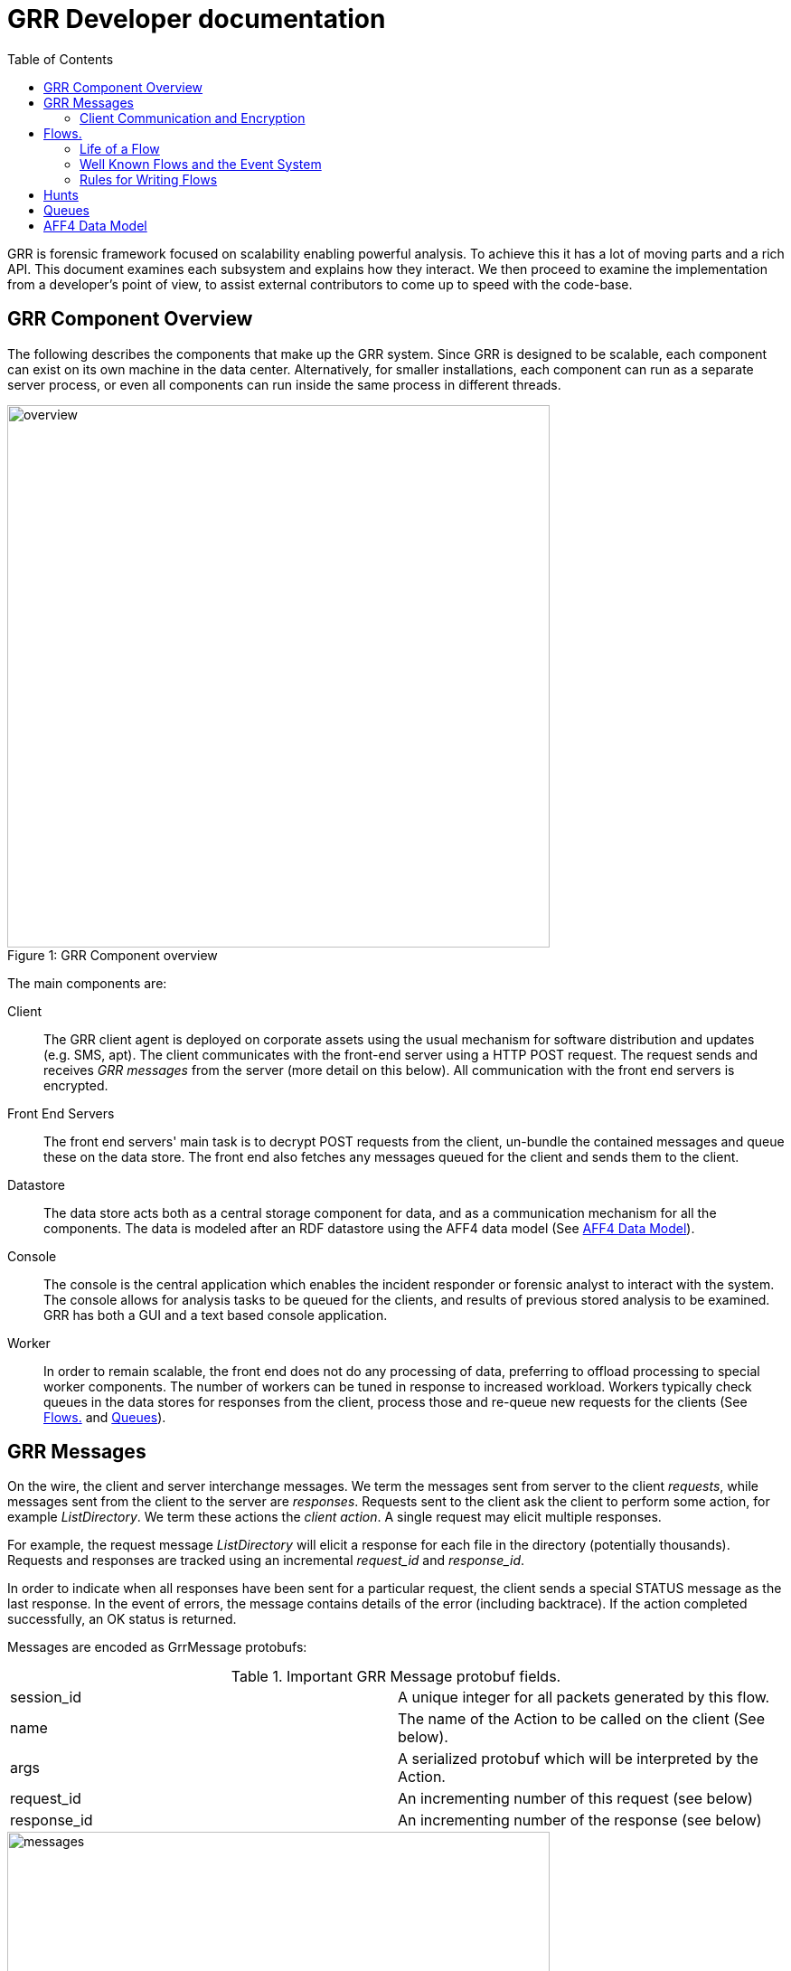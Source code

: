 GRR Developer documentation
===========================
:toc2:
:icons:

GRR is forensic framework focused on scalability enabling powerful analysis. To
achieve this it has a lot of moving parts and a rich API. This document examines
each subsystem and explains how they interact. We then proceed to examine the
implementation from a developer's point of view, to assist external contributors
to come up to speed with the code-base.


GRR Component Overview
----------------------

The following describes the components that make up the GRR system. Since GRR is
designed to be scalable, each component can exist on its own machine in the data
center. Alternatively, for smaller installations, each component can run as a
separate server process, or even all components can run inside the same process
in different threads.

.GRR Component overview
[caption="Figure 1: "]
image::images/overview.png[width=600,align="center"]


The main components are:

Client::
The GRR client agent is deployed on corporate assets using the usual mechanism
for software distribution and updates (e.g. SMS, apt). The client communicates
with the front-end server using a HTTP POST request. The request sends and
receives 'GRR messages' from the server (more detail on this below). All
communication with the front end servers is encrypted.

Front End Servers::
The front end servers' main task is to decrypt POST requests from the client,
un-bundle the contained messages and queue these on the data store. The front
end also fetches any messages queued for the client and sends them to the
client.

Datastore::
The data store acts both as a central storage component for data, and as a
communication mechanism for all the components. The data is modeled after an RDF
datastore using the AFF4 data model (See <<datamodel,AFF4 Data Model>>).

Console::
The console is the central application which enables the incident responder or
forensic analyst to interact with the system. The console allows for analysis
tasks to be queued for the clients, and results of previous stored analysis to
be examined. GRR has both a GUI and a text based console application.

Worker::
In order to remain scalable, the front end does not do any processing of data,
preferring to offload processing to special worker components. The number of
workers can be tuned in response to increased workload. Workers typically check
queues in the data stores for responses from the client, process those and
re-queue new requests for the clients (See <<Flows>> and <<Queues>>).


GRR Messages
------------

On the wire, the client and server interchange messages. We term the messages
sent from server to the client 'requests', while messages sent from the client
to the server are 'responses'. Requests sent to the client ask the client to
perform some action, for example 'ListDirectory'. We term these actions the
'client action'. A single request may elicit multiple responses.

For example, the request message 'ListDirectory' will elicit a response for each
file in the directory (potentially thousands). Requests and responses are
tracked using an incremental 'request_id' and 'response_id'.

In order to indicate when all responses have been sent for a particular request,
the client sends a special STATUS message as the last response. In the event of
errors, the message contains details of the error (including backtrace). If the
action completed successfully, an OK status is returned.

Messages are encoded as GrrMessage protobufs:

.Important GRR Message protobuf fields.
|=============================================================================
|session_id     |A unique integer for all packets generated by this flow.
|name           |The name of the Action to be called on the client (See below).
|args           |A serialized protobuf which will be interpreted by the Action.
|request_id     |An incrementing number of this request (see below)
|response_id    |An incrementing number of the response (see below)
|=============================================================================

.Typical Message Request/Response Sequence.
[caption="Figure 2: "]
image::images/messages.png[width=600,align="center"]


Figure 2 illustrates a typical sequence of messages. Request 1 was sent from the
server to the client, and elicited 3 responses, in addition to a status message.

When the server sends the client messages, the messages are tagged in the data
store with a lease time. If the client does not reply for these requests within
the lease time, the requests become available for lease again. This is designed
for the case of the client rebooting or losing connectivity part way through
running the action. In this case, the request is re-transmitted and the action
is run again.


Client Communication and Encryption
~~~~~~~~~~~~~~~~~~~~~~~~~~~~~~~~~~~
TBD


[[Flows]]
Flows.
------

Typically when we want to run an analysis on the client, we need to go through a
process where a number of requests are issued, their responses are examined, and
new requests are issued. This round trip to the client may happen many times.

It is inefficient to dedicate server resources to wait for the client to
complete any particular request. The client may lose connectivity or disappear
at any time and leave server resources (such as memory) in use for a prolonged
period.

GRR solves this problem by using a suspendable execution model. We term this
construct a 'Flow'. The flow is a state machine which receives responses to
requests into well defined 'state methods'. The flow object can be pickled
(serialized) between state executions to disk. This allows the server to suspend
the current execution flow with the client indefinitely with no server resources
committed.

.An example flow to fetch a file from the client.
[caption="Figure 4: "]
image::images/flow.png[width=600,align="center"]

Figure 4 illustrates a typical flow:

1. We begin in the 'Start' state, where we issue a request to the client to
calculate the hash of a file. The responses to the request (when they arrive
back from the client) will be fed into the 'CheckHash' state. Once the requests
are sent, the flow can be serialized indefinitely.

2. When the hash response arrives from the client, if we do not have the hash
in the database (i.e. we do not have a copy of this file), the flow will issue a
'ReadBuffer' request for the first buffer of the file.

3. When the response is returned, the buffer is written to disk and the next
buffer is requested.

4. Once the entire length of the file is retrieved, we can verify the buffer
hash and complete the flow.

[NOTE]
=============================================================================
The above flow is rather inefficient since it requires a round trip for each
buffer fetched. In practice, the 'GetFile' flow will queue up a full window of
'ReadBuffer' requests in order to make better use of client bandwidth.

When designing real flows, it is always necessary to minimize round trips.
=============================================================================


Since multiple flows can run simultaneously on the same client, it is necessary
to be able to distinguish between flows. Flows have a 'session_id' which is a
randomly generated ID to designate all requests and responses belonging to this
flow. The client simply copies the session id from requests to any responses it
generates, to ensure they will arrive at the respective flow. For example, a
session id may be `W:1213243AE'.


Life of a Flow
~~~~~~~~~~~~~~

This section will attempt to explain the lifecycle of a typical flow that talks
to a client. It will discuss the various queues involved in scheduling actions.
Understanding this process is critical to understanding how to debug the GRR
system.





Well Known Flows and the Event System
~~~~~~~~~~~~~~~~~~~~~~~~~~~~~~~~~~~~~

The GRR client receives requests with a flow session id, which it copies to the
response. This session id is used to route the response to the correct
flow. This means that typically, the client is unable to just send a message
into any running flow, since it would require guessing the session id for the
flow. This is a good thing since it protects flows from malicious clients.

However, there is a need sometimes for the client to send unsolicited messages
to the server (for example during enrollment). In order for the responses to be
routed they must have a correct session id.

The solution is to have a second class of flows on the server called 'Well Known
Flows'. These flows have a well known session id so messages can be routed to
them without the flow needing to send requests for them first. Since any client
or server can send messages to a well known flow, it is impossible for these to
maintain state (since its the same instance of the flow used to process many
clients' messages. Therefore well known flows are stateless.

A well known flow typically is used simply to launch another flow or to process
an event. For example:

[source,python]
------------------------------------------------------------------------
class Enroler(flow.WellKnownFlow):                                      # <1>
  """Manage enrollment requests."""
  well_known_session_id = "CA:Enrol"                                    # <2>

  def ProcessMessage(self, message):
    """Begins an enrollment flow for this client."""
    cert = jobs_pb2.Certificate()                                       # <3>
    cert.ParseFromString(message.args)

    client_id = message.source

    # Create a new client object for this client.
    client = aff4.FACTORY.Create(client_id, "VFSGRRClient", mode="rw",  # <4>
                                 token=self.token)

    # Only enroll this client if it has no certificate yet.
    if not client.Get(client.Schema.CERT):
      # Start the enrollment flow for this client.
      flow.FACTORY.StartFlow(client_id=client_id, flow_name="CAEnroler",# <5>
                             csr=cert, queue_name="CA",
                             _client=client, token=self.token)
------------------------------------------------------------------------

<1> A new well known flow is created by extending the WellKnownFlow baseclass.

<2> The well known session id of this flow is "CA:Enrol". Messages to this queue
will be routed to this flow.

<3> We expect to receive a Certificate protobuf for this flow - this is
essentially a CSR for the requesting client.

<4> We open the AFF4 object for this client.

<5> If this client has no certificate already, we launch the real CAEnroler flow
to talk with this client. Note that the CAEnroler flow is a regular flow with a
random session_id - that ensure no other clients can interfere with this
enrollment request.

On top of the the well known flow system GRR implements an event dispatching
system. This allows any component to declare an event it is interested in, and
have any other component broadcast the event.

For example, when a new client enrolls we wish to run the Interrogate flow
automatically for it (so we can query it for hostname, usernames etc.):

[source,python]
------------------------------------------------------------------------
class EnrolmentInterrogateEvent(flow.EventListener):                  # <1>
  """An event handler which will schedule interrogation on client enrollment."""
  EVENTS = ["ClientEnrollment"]                                       # <2>
  well_known_session_id = "W:Interrogate"

  @flow.EventHandler(source_restriction=lambda x: x=="CA")
  def ProcessMessage(self, message=None, event=None):
    flow.FACTORY.StartFlow(event.cn, "Interrogate", token=self.token) # <3>
------------------------------------------------------------------------

<1> An event listener is a class which extends flow.EventListener.

<2> It will listen to any of these events. Note we also need to have a unique
well_known_session_id since an Event Listener is just a specialized Well Known
Flow.

<3> When an event called "ClientEnrollment" is broadcast, this EventListener
will receive the message and automatically run the Interrogate flow against this
client.

The event can now be broadcast from any other flow:

[source,python]
------------------------------------------------------------------------
class CAEnroler(flow.GRRFlow):
  """Enrol new clients."""
  .....

  @flow.StateHandler(next_state="End")
  def Start(self):
    .....
    # Publish the client enrollment message.
    self.Publish("ClientEnrollment", certificate_attribute.AsProto())
------------------------------------------------------------------------


Rules for Writing Flows
~~~~~~~~~~~~~~~~~~~~~~~

This section contains several guidelines on writing a flow. A flow acts as a
state machine, and a has a number of rules that should be followed to ensure it
behaves in the GRR framework. By following the guidelines you should avoid
common pitfalls.

. Arguments
 * Arguments to flows are defined as semantic protobufs in flows.proto.
 * Setting type will enforce type checking using the corresponding RDFValue.
 E.g. type RegularExpression will ensure the argument value can be compiled as
 a regex.
 * Setting the label ADVANCED will hide the argument from the user in an
 expandable box in Admin UI. Setting the label HIDDEN will hide it entirely from
 the Admin UI.
 * The flow class attribute `args_type` specifies which proto to use for the
 arguments to the flow.

. Flow Help and Visibility
 * Setting the flow class attribute `category` will define where in flow
 hierarchy in the Admin UI the flow will appear. Setting it to None will stop it
 from being visible in the UI.
 * Setting the flow class attribute `behaviours` will affect who sees the flow.
 By default flows are only visible if they user has selected to see Advanced
 flows. Set `behaviours = flow.GRRFlow.behaviours + "BASIC"` to make it visible
 in basic view.
 * Documentation for the flow will be generated from the flow docstring, and by
 analyzing the flow arguments.

. Initialization
 * Don't define an __init__ function, just the Start() function.
 * The Start() function is where you start your work, no heavy lifting should
 happen here. Start() should finish in less than a second as it will be run from
 the UI when you schedule a flow (not from the worker).
 * You should just register any variables and potentially do some fast checks to
 return immediately if something is wrong with the supplied arguments.
 * If you need to do heavy work without calling other flows, e.g. a server only
 flow, you can do a CallState() to delay your work to happen on a worker.
 Note this doesn't provide parallelism, multiple calls to CallState will be run
 in order by a worker.

. State Handling
 * Each state in a flow (indicated by @StateHandler decorator) may (but isn't
 guaranteed to) happen on a completely different machine.
 * Every state requires a decorator to define it as a state.
 * You get to another state by calling CallClient (a client action), CallFlow
 (another flow) or CallState (the same flow) and specifying NextState
 * For every CallXXXXXX call, the function specified in NextState will be called
 exactly once.
 * Instance variables (self.xxx) will not be available across invocations. To
 store variables across states you need to register them via
 self.state.Register, and access them via self.state. Anything that can be
 pickled is supported.
 * If you are writing to the database, you may want to .Flush() or .Close() at
 then end of each state to reduce the size of any stored state. You normally do
 this by overriding self.Load() and self.Save() functions to do this for you,
 as they are invoked whenever a flow is serialized/deserialized from the
 database.

. Errors
 * If your flow fails, you should raise FlowError(error message), but you can
 feel free to raise something else like an IOError if you feel it makes more
 sense.
 * Non-fatal errors should be logged with self.Log()

. Notifications
 * If you don't call self.Notify() and don't override the End() method, the user
 will just get a generic "Flow completed" notification.
 * You normally want to override the End() method and do your notification in
 there if you want to say something custom.
 * If the flow is a child flow, i.e. created from another flow by CallFlow(),
 the notifications will be suppressed. Only the parent flow will notify.

. Chaining Flows
 * You nearly always want to write your flow in a way that can be chained or
 used in a hunt. Others may want to use your flow as part of theirs and don't
 want to reinvent the wheel.
 * You make this work by by calling SendReply() with a RDFValue. You can call it
 multiple times but you should call it with the same protobuf type each time.
 * The most common things to send with SendReply are a RDFURN or a StatEntry.

. Handling Responses
 * Each flow state gets called with a responses object as the argument, the
 object is a little magical as it has attributes and is also an iterable.
 * If responses.success is True, then no error was raised.
 * Iterating over the response object will give you protobuf object each time.
 For a ClientAction the type is specified by out_rdfvalue, otherwise you can
 specify using first param of the @StateHandler to force a type.
 * The number of responses you get directly correlates to the number of times
 the ClientAction or Flow called SendReply().

. Testing
 * Add any tests created to grr/lib/flows/tests.py
 * Flows commonly use client actions. The test framework offers a client-mock to
 automate flow testing defined grr/lib/test_lib.py
 * To test some flows you'll need client-side data, for this you can use a
 client fixture, a fixture contains the client-side implementation of the
 testing code for the client actions.
 * The default fixture for file system related testing is
 ClientVFSHandlerFixture. See grr/test_data/client_fixture.py. It contains the
 AFF4 data of a client defined in Python.

. Deployment
 * If the flow is to be sent to the main codebase, put it in
 grr/lib/flows/general and add it to grr/lib/flows/general/__init__.py
 * Otherwise you can add them to grr/lib/local/ and the __init__.py there to
 keep your local code separate from the main codebase.


[[Hunts]]
Hunts
-----

In order to be able to search for malicious code and abnormal behavior
amongst the entire fleet of clients, GRR has implemented the concept
of hunts. Hunts are essentially flows that run on multiple clients at
the same time.

At the moment hunts are regarded as rather high impact since they can
affect many clients at once, so scheduling new hunts is restricted to
console users. In order to schedule a hunt, this is the process:

Import the hunts file and create a new hunt (This example uses the
SampleHunt, replace with a hunt of your choice):

[source,python]
------------------------------------------------------------------------
hunt = hunts.SampleHunt(client_limit=100, expiry_time=36000)
------------------------------------------------------------------------

This creates the SampleHunt, possible parameters:

- client_limit to limit the number of clients this hunt will be
  scheduled on for experiments.
- expiry_time gives the time this hunt will be active (in seconds).

Next you have to create rules to indicate which clients the hunt will
be run on. Rules either compare fields stored in the client
description to integer values or match regular expressions against
them:

[source,python]
------------------------------------------------------------------------
int_rule = jobs_pb2.ForemanAttributeInteger(
                   attribute_name=client.Schema.OS_RELEASE.name,
                   operator=jobs_pb2.ForemanAttributeInteger.EQUAL,
                   value=7)
regex_rule = flow.GRRHunt.MATCH_WINDOWS
------------------------------------------------------------------------

The two rules above will match clients that run Windows and have an
OS_RELEASE of 7.

Next, you add the rules to the hunt:

[source,python]
------------------------------------------------------------------------
hunt.AddRule([int_rule, regex_rule])
------------------------------------------------------------------------

You can call AddRule more than once. The hunt will be triggered if all
the rules of one AddRule call match at the same time. So you can do:

[source,python]
------------------------------------------------------------------------
hunt.AddRule([ flow.GRRHunt.MATCH_WINDOWS,
  jobs_pb2.ForemanAttributeInteger(attribute_name=client.Schema.OS_RELEASE.name,
  operator=jobs_pb2.ForemanAttributeInteger.EQUAL, value=7)])

hunt.AddRule([ flow.GRRHunt.MATCH_WINDOWS,
  jobs_pb2.ForemanAttributeInteger(attribute_name=client.Schema.OS_RELEASE.name,
  operator=jobs_pb2.ForemanAttributeInteger.EQUAL, value=8)])
------------------------------------------------------------------------

to start a hunt on windows clients that have either OS_VERSION 7 or 8.

If you are unsure about your rules, you can call

[source,python]
------------------------------------------------------------------------
hunt.TestRules()
------------------------------------------------------------------------

This will show you how many clients in the db match your rules and
give you some matching sample clients. Note that this will open all
the clients and will therefore take a while if you have a lot of
clients in the database.

Once you are happy with your rules, you upload the hunt to the
foreman:

[source,python]
------------------------------------------------------------------------
hunt.Run()
------------------------------------------------------------------------

At this point, matching clients will pick up and run the hunt and you
can see the progress in the UI.

If you want to stop a running hunt and remove the foreman rules again, use

[source,python]
------------------------------------------------------------------------
hunt.Stop()
------------------------------------------------------------------------

[[Queues]]
Queues
-------

GRR Supports multiple processing queues on the server. This allows specialized
workers to be used for specific tasks, independently routing all messages to
these workers.

.Processing queues in the GRR architecture.
[caption="Figure 3: "]
image::images/queues.png[width=400,align="center"]

For example, figure 3 illustrates three distinct types of workers. The general
purpose workers retrieve messages from the general queue named "W". A
specialized worker responsible for CA enrollments communicates to the client on
the queue "CA", while an interactive worker has its own queue for the client.

It is also possible to run special purpose workers for example for debugging or
special flow processing (i.e. workers with custom flows which are not found in
the standard workers). These workers can be started with the command line
parameter '--worker_queue_name' to specify a custom name. The special worker
will then attach to the regular messaging system and be able to issue flows to
the client without interference from other workers.

Additionally each client has a queue for messages intended to it (i.e. 'client
requests'). This queue can be examined using the 'Debug Client Requests' option
in the GUI:

.Inspecting outstanding client requests.
image::images/client_requests.jpg[]

The figure shows three client requests outstanding for this client. The client
is currently offline and so has requests queued for it when it returns. We can
see two regular requests directed to the queue "W" - a ListProcesses request and
a NetStat request. There is also a special request directed at the queue DEBUG
for ExecuteBinaryRequest.


[[datamodel]]
AFF4 Data Model
---------------

AFF4 was first published in 2008 as an extensible, modern forensic storage
format. The AFF4 data model allows the representation of arbitrary objects and
the association of these with semantic meaning. The AFF4 data model is at the
heart of GRR and is essential for understanding how GRR store, analyzes and
represents forensic artifacts.

AFF4 is an object oriented model. This means that all entities are just
different types of 'AFF4 objects'. An AFF4 object is simply an entity,
addressable by a globally unique name, which has attributes attached to it as
well as behaviors.

Each AFF4 object has a unique urn by which it can be addressed. AFF4 objects
also have optional attributes which are defined in the object's Schema. For
example consider the following definition of an AFF4 object representing a GRR
Client:

[source,python]
------------------------------------------------------------------------
class VFSGRRClient(aff4.AFF4Object):                                   # <1>
  """A Remote client."""

  class SchemaCls(aff4.AFF4Object.SchemaCls):                          # <2>
    """The schema for the client."""
    CERT = aff4.Attribute("metadata:cert", RDFX509Cert,                # <3>
                          "The PEM encoded cert of the client.")

    # Information about the host.
    HOSTNAME = aff4.Attribute("metadata:hostname", aff4.RDFString,     # <4>
                              "Hostname of the host.", "Host",
                              index=client_index)
------------------------------------------------------------------

<1> An AFF4 object is simply a class which extends the AFF4Object base class.

<2> Each AFF4 object contains a Schema - in this case the Schema extends the
base AFF4Object schema - this means this object can contains the attributes on
the base class in addition to these attributes. Attributes do not need to be
set.

<3> Attributes have both a name ("metadata:cert") as well as a type
("RDFX509Cert"). In this example, the VFSGRRClient object will contain a CERT
attribute which will be an instance of the type RDFX509Cert.

<4> An attribute can also be marked as ready for indexing. This means that
whenever this attribute is updated, the corresponding index is also updated.

.View of an AFF4 VFSGRRClient with some of its attributes.
image::images/aff4_attributes.jpg[]

The figure above illustrates an AFF4 Object of type VFSGRRClient. It has a URN
of "aff4:/C.880661da867cfebd". The figure also lists all the attributes attached
to this object. Notice how some attributes are listed under the heading
'AFF4Object' (since they are defined at that level) and some are listed under
'VFSGRRClient' since they are defined under the VFSGRRClient schema.

The figure also gives an 'Age' for each attribute. This is the time when the
attribute was created. Since GRR deals with fluid, constantly changing systems,
each fact about the system must be tagged with the point in time where that fact
was known. For example, at a future time, the hostname may change. In that case
we will have several versions for the HOSTNAME attribute, each correct for that
point in time. We consider the entire object to have a new version when a
versioned attribute changes.

.Example of multiple versions present at the same time.
image::images/pslist.jpg[]

The Figure above shows a process listing performed on this client. The view we
currently see shows the the process listing at one point in time, but we can
also see a UI offering to show us previous versions of the same object.


AFF4 objects take care of their own serialization and unserialization and the
data store technology is abstracted. Usually AFF4 objects are managed using the
aff4 FACTORY:

------------------------------------------------------------------
In [8]: pslist = aff4.FACTORY.Open("aff4:/C.d74adcb3bef6a388/devices\    <1>
   /memory/pslist", mode="r", age=aff4.ALL_TIMES)

In [9]: pslist                                                           <2>
Out[9]: <AFF4MemoryStream@7F2664442250 = aff4:/C.d74adcb3bef6a388/devices/memory/pslist>

In [10]: print pslist.read(500)                                          <3>
 Offset(V) Offset(P)  Name                 PID    PPID   Thds   Hnds   Time
---------- ---------- -------------------- ------ ------ ------ ------ -------------------
0xfffffa8001530b30 0x6f787b30 System                    4      0     97    520 2012-05-14 18:21:33
0xfffffa80027119d0 0x6e5119d0 smss.exe                256      4      3     33 2012-05-14 18:21:34
0xfffffa8002ce3060 0x6dee3060 csrss.exe               332    324      9    611 2012-05-14 18:22:25
0xfffffa8002c3

In [11]: s = pslist.Get(pslist.Schema.SIZE)                             <4>

In [12]: print type(s)                                                  <5>
<class 'grr.lib.aff4.RDFInteger'>

In [13]: print s                                                        <6>
4938

In [14]: print s.age                                                    <7>
2012-05-21 14:48:20

In [15]: for s in pslist.GetValuesForAttribute(pslist.Schema.SIZE):     <8>
   ....:     print s, s.age
4938 2012-05-21 14:48:20
4832 2012-05-21 14:20:30
4938 2012-05-21 13:53:05
------------------------------------------------------------------

<1> We have asked the aff4 factory to open the AFF4 object located at the unique
location of 'aff4:/C.d74adcb3bef6a388/devices/memory/pslist' for reading. The
factory will now go to the data store, and retrieve all the attributes which
comprise this object. We also indicate that we wish to examine all versions of
all attributes on this object.

<2> We receive back an AFF4 object of type 'AFF4MemoryStream'. This is a stream
(i.e. it contains data) which stores all its content in memory.

<3> Since it is a stream, it also implements the stream interface (i.e. supports
reading and seeking). Reading this stream gives back the results from running
Volatility's pslist against the memory of the client.

<4> The SIZE attribute is attached to the stream and indicates how much data is
contained in the stream. Using the Get() interface we retrieve the most recent
one.

<5> The attribute is strongly typed, and it is an instance of an RDFInteger.

<6> The RDFInteger is able to stringify itself sensibly.

<7> All attributes carry the timestamp when they were created. The last time the
SIZE attribute was updated was when the object was written to last.

<8> We can now retrieve all versions of this attribute - The pslist flow was run
on this client 3 times at different dates. Each time the data is different.


Client Path Specifications
--------------------------

One of the nice things about the GRR client is the ability to nest file
readers. For example, we can read files inside an image using the sleuthkit and
also directly through the API. We can read registry keys using REGFI from raw
registry files as well as using the API. The way this is implemented is using a
pathspec.

Pathspecs
~~~~~~~~~

The GRR client has a number of drivers to virtualize access to different
objects, creating a Virtual File System (VFS) abstraction. These are called 'VFS
Handlers' and they provide typical file-like operations (e.g. read, seek, tell
and stat). It is possible to recursively apply different drivers in the correct
order to arrive at a certain file like object. In order to specify how drivers
should be applied we use 'Path Specifications' or pathspecs.

Each VFS handler is constructed from a previous handler and a pathspec. The
pathspec is just a collection of arguments which make sense to the specific VFS
handler. The type of the handler is carried by the pathtype parameter:

pathtype: OS::
    Implemented by the grr.client.vfs_handlers.file module is a VFS Handler for
    accessing files through the normal operating system APIs.

pathtype: TSK::
    Implemented by the grr.client.vfs_handlers.sleuthkit module is a VFS Handler
    for accessing files through the sleuthkit. This Handle depends on being
    passed a raw file like object, which is interpreted as the raw device.

pathtype: MEMORY::
    Implemented by the grr.client.vfs_handlers.memory module is a VFS Handler
    implementing access to the system's raw memory. This is used by the
    volatility plugins for memory analysis.

A pathspec is a list of components. Each component specifies a way to derive a
new python file-like object from the previous file-like object. For example,
image we have the following pathspec:

        path:   /dev/sda1
        pathtype: OS
        nested_path: {
           path: /windows/notepad.exe
           pathtype: TSK
        }

This opens the raw device /dev/sda1 using the OS driver. The TSK driver is then
given the previous file like object and the nested pathspec instructing it to
open the /windows/notepad.exe file after parsing the filesystem in the previous
step.

This can get more involved, for example:

   path:   /dev/sda1
   pathtype: OS
   nested_path: {
      path: /windows/system32/config/system
      pathtype: TSK
      nested_path: {
         path: SOFTWARE/MICROSOFT/WINDOWS/
         pathtype: REGISTRY
     }
   }

Which means to use TSK to open the raw registry file and then REGFI to read the
key from it (note that is needed because you generally cant read the registry
file while the system is running).

Pathspec transformations
~~~~~~~~~~~~~~~~~~~~~~~~

The pathspec tells the client exactly how to open the required file, by nesting
drivers on the client. Generally, however, the server has no prior knowledge of
files on the client, therefore the client needs to transform the server request
to the pathspec that makes sense for the client. The following are the
transformations which are applied to the pathspec by the client.

File Case Correction and path separator correction
^^^^^^^^^^^^^^^^^^^^^^^^^^^^^^^^^^^^^^^^^^^^^^^^^^

Some filesystems are not case sensitive (e.g. NTFS). However they do preserve
file cases. This means that the same pathspecs with different case filename will
access the same file on disk. This file however, does have a well defined and
unchanging casing. The client can correct file casing, e.g.:

  path: c:\documents and settings\
  pathtype: OS

Is corrected to the normalized form:

  path: /c/Documents and Settings/
  pathtype: OS

Filesystem mount point conversions
^^^^^^^^^^^^^^^^^^^^^^^^^^^^^^^^^^

Sometimes the server requires to read a particular file from the raw disk using
TSK. However, the server generally does not know where the file physically
exists without finding out the mounted devices and their mount points. This
mapping can only be done on the client at request runtime. When the top level
pathtype is TSK, the client knows that the server intends to read the file
through the raw interface, and therefore converts the pathspec to the correct
form using the mount points information. For example:

  path: /home/user/hello.txt
  pathtype: TSK

Is converted to:

   path: /dev/sda2
   pathtype: OS
   nested_path: {
         path: /user/hello.txt
         pathtype: TSK
   }

UUIDs versus "classical" device nodes
^^^^^^^^^^^^^^^^^^^^^^^^^^^^^^^^^^^^^

External disks can easily get re-ordered at start time, so that path specifiers
containing /dev/sd? etc. may not be valid anymore after the last reboot. For
that reason the client will typically replace /dev/sda2 or similar strings with
/dev/disk/by-uuid/[UUID] on Linux or other constructions (e.g. pathtype: uuid)
for all clients.

Life of a client pathspec request
~~~~~~~~~~~~~~~~~~~~~~~~~~~~~~~~~

How are the pathspecs sent to the client and how are they related to the aff4
system. The figure below illustrates a typical request - in this case to list a
directory:

1. A ListDirectory Flow is called with a pathspec of:

   path: c:\docume~1\bob\
   pathtype: OS

2. The flow sends a request for the client action ListDirectory with the
provided pathspec.

3. Client calls VFSOpen(pathspec) which opens the file, and corrects the
pathspec to:

  path: c:\Documents and Settings\Bob\
  pathtype: OS

4. Client returns StatResponse for this directory with the corrected pathspec.

5. The client AFF4 object maps the pathspec to an AFF4 hierarchy in the AFF4
space. The server flow converts from client pathspec to the aff4 URN for this
object using the PathspecToURN() API. In this case a mapping is created for
files read through the OS apis under */fs/os/*. Note that the AFF4 URN created
contains the case corrected - expanded pathspec:

   urn = GRRClient.PathspecToURN(pathspec)
   urn = aff4:/C.12345/fs/os/c/Documents and Settings/Bob

6. The server now creates this object, and stores the corrected pathspec as a
STAT AFF4 attribute.

Client pathspec conversions can be expensive so the next time the server uses
this AFF4 object for a client request, the server can simply return the client
the corrected pathspec. The corrected pathspec has the LITERAL option enabled
which prevents the client from applying any corrections.


Foreman
-------

The Foreman is a client scheduling service. At a regular intervals (defaults to
every 50 minutes) the client will report in asking if there are Foreman actions
for it. At the time of this check in, the Foreman will be queried to decide if
there are any jobs that match the host, if there are, appropriate flows will be
created for the client. This mechanism is generally used by Hunts to schedule
flows on a large number of clients.

The foreman maintains a list of rules, if the rule matches a client when it
checks in, the specified flow will execute on the client. The rules work against
AFF4 attributes allowing for things like "All XP Machines" or "All OSX machines
installed after 01.01.2011".

The foreman check-in request is a special request made by the client that
communicates with a Well Known Flow (W:Foreman). When the server sees this
request it does the following:

. Determines how long since this client did a Foreman check-in.
. Determines the set of rules that are non-expired and haven't previously been
checked by the client.
. Matches those rules against the client's attributes to determine if there is a
 match.
. If there is a match, run the associated flow.

The reason for the separate Foreman check-in request is that the rule matching
can be expensive when you have a lot of clients, so having these less frequent
saves a lot of processing.


Reporting
---------

The current (September 2012) reporting capabilities of GRR are very limited. We
have a small set of reports defined in lib/aff4_objects/reports.py that can be
used and serve as examples for extension. There is no UI for these components
currently, but they can be run from the Console.

------------------------------------------------------------------
r = reports.ClientListReport(access_control.ACLToken())            <1>
r.Run()                                                            <2>
r.MailReport("joe@mailinator.com")                                 <3>
open("client_list.csv", "w").write(r.AsCsv())                      <4>
------------------------------------------------------------------

<1> Create a report that lists all clients and gives basic information about
them. We pass an empty authorization token.
<2> Run the report. This opens all client objects, so may take some time if you
have a lot of clients.
<3> Mail the output of the report to joe@mailinator.com.
<4> Dump the CSV output of the report to client_list.csv.

Using these report classes as a basis, it should be relatively easy to extend
the reports to do whatever you need.


Authorization and Auditing
--------------------------

GRR contains support for a full authorization and audit API (even for console
users) and is implemented in an abstraction called a Security Manager.
This Security Manager shipped with GRR (September 2012) does not make use of
these APIs and is open by default. However, a deployment may build their own
Security Manager which implements the authorization semantics they require.

This infrastructure is noticeable throughout much of the code, as access to any
data within the system requires the presence of a "token". The token contains
the user information and additionally information about the authorization of the
action. This passing of the token may seem superfluous with the current
implementation, but enables developers to create extensive audit capabilities
and interesting modes of authorization.

By default, GRR should use data_store.default_token if one is not provided. To
ease use this variable is automatically populated by the console if --client is
used.

Token generation is done using the access_control.ACLToken.

[source, python]
------------------------------------------------------------------
token = access_control.ACLToken()
fd = aff4.FACTORY.Open("aff4:/C.12345/", token=token)
------------------------------------------------------------------

Contributing Code
-----------------

We love getting code contributions, here's a quick guide to make the process go
smoothly.

The link:http://www.chromium.org/developers/contributing-code[Chromium] and
link:http://plaso.kiddaland.net/developer/style-guide[Plaso] projects have some
good general advice about code contributions that is worth reading.  In
particular, make sure you're communicating via the dev list before you get too
far into a feature or bug, it's possible we're writing something similar or
have already fixed the bug.

Code needs to conform to the
link:http://google-styleguide.googlecode.com/svn/trunk/pyguide.html[Google
Python Style Guide].

We use the github
link:https://help.github.com/articles/using-pull-requests[fork and pull review
process] to review all contributions.

First, fork the link:https://github.com/google/grr[GRR repository] by following
link:https://help.github.com/articles/fork-a-repo[the github instructions].

Now that you have a github.com/your-username/grr repository:
  
  # Make a new branch for the bug/feature
  $ git checkout -b my_shiny_feature
  
  # Make your changes, add any new files
  $ git add newmodule.py newmodule_test.py
  
When you're ready for review,
link:https://help.github.com/articles/syncing-a-fork[sync your branch with
upstream]:

  $ git fetch upstream
  $ git merge upstream/master
  
  # Fix any conflicts and commit your changes
  $ git commit -a
  $ git push

Use the GitHub Web UI to
link:https://help.github.com/articles/using-pull-requests[create and send the
pull request].  We'll review the change.

  # Make review changes
  $ git commit -a
  $ git push

Once we're done with review we'll commit the pull request.

Developer Information
---------------------

The following examples detail how developers can extend the GRR framework for
implementing new features.

=== Adding Flows ===

The most common task is to add a new flow. The following is an example of a
non-trivial flow from the GRR source code:

.A sample flow for analyzing client memory using Volatility (abridged and annotated).
[source,python]
------------------------------------------------------------------
class AnalyzeClientMemory(flow.GRRFlow):                   # <1>
  category = "/Memory/"                                    # <2>

  def __init__(self, plugins="pslist,dlllist,modules", driver_installer=None,
               profile=None, **kwargs):
    super(AnalyseClientMemory, self).__init__(**kwargs)
    self.plugins = plugins
    self.driver_installer = driver_installer
    self.profile = profile

  @flow.StateHandler(next_state=["RunVolatilityPlugins"])  # <3>
  def Start(self):
    self.CallFlow("LoadMemoryDriver", next_state="RunVolatilityPlugins",
                  driver_installer=self.driver_installer)

  @flow.StateHandler(next_state="ProcessVolatilityPlugins")
  def RunVolatilityPlugins(self, responses):
    if responses.success:
      memory_information = responses.First()

      self.CallFlow("VolatilityPlugins", plugins=self.plugins,
                    device=memory_information.device, profile=self.profile,
                    next_state="End")                      # <4>
    else:
      raise flow.FlowError("Failed to Load driver: %s" % responses.status)

  @flow.StateHandler()
  def End(self):
    self.Notify("ViewObject", self.device_urn,
                "Completed execution of volatility plugins.")
------------------------------------------------------------------

<1> A flow is simply a class which extends flow.GRRFlow.
<2> By specifying a category, the GUI can use this flow automatically.
<3> A state method is decorated with the 'StateHandler' decorator. This also
specifies all the possible other states that can be transitioned from this
state.
<4> The 'CallFlow' method delegates execution to another flow. The responses
from this flows will be fed back into the End state.

==== Adding a new flow source file ====
To add a new flow source file:
1. Create the source file in lib/flows/general/, e.g. my_flow.py
2. Add an import statement to lib/flows/general/__init__.py, e.g
[source,python]
------------------------------------------------------------------
from grr.lib.flows.general import my_flow
------------------------------------------------------------------

==== Writing a new flow ====
1. Create the flow class:

[source,python]
------------------------------------------------------------------
class MyFlow(flow.GRRFlow):
  """List the Volume Shadow Copies on the client."""
------------------------------------------------------------------

2. Define the category the flow is part of:

[source,python]
------------------------------------------------------------------
  category = "/Filesystem/"
------------------------------------------------------------------

3. Define the flow type information. The web-based UI will generate
the necessary flow parameters input files based on the flow type
information.

[source,python]
------------------------------------------------------------------
flow_typeinfo = type_info.TypeDescriptorSet(
  ...
)
------------------------------------------------------------------

4. Define the Start state handler.

[source,python]
------------------------------------------------------------------
  @flow.StateHandler()
  def Start(self, unused_response):
------------------------------------------------------------------

In the example above the flow only consists of the Start state handler
and therefore only state handler is defined. As you can see in the
AnalyzeClientMemory example provided earlier is it possible to chain
state handlers with next_state="MyNextState". The name of the first
state handler is Start. Multiple states can be defined as a list e.g.
["MyNextState1", "MyNextState2", ...]. Results from one state to
another are passed via the response argument.

[source,python]
------------------------------------------------------------------
  @flow.StateHandler()
  def MyNextState(self, response):
------------------------------------------------------------------

The last state handler called that is always called is the End state
handler, by default it return a generic "Flow completed" response.
The End state handler can be overwritten to return more detailed status
information. The End state handler does not need to be explicitly defined
as a next state.


== Testing ==

We aim to keep GRR well unit tested to ensure we can move quickly with new
changes without unknowingly breaking things. Different pieces of the system
are tested to different levels of rigour, but generally new functionality
should not go in without a test.

=== Running the Tests ===
To run the tests there are a few dependencies you'll need to make sure are
sorted.

Testing the admin interface requires the webdriver/selenium framework.
First you need to install the framework and chrome driver, we recommend using:
------------------------------------------------------------------
apt-get install python-pip    # if you don't have it already
sudo pip install selenium
sudo apt-get install libnss3 chromium-browser   # dependency of chromedriver
wget https://chromedriver.googlecode.com/files/chromedriver_linux64_26.0.1383.0.zip
unzip chromedriver*
sudo mv chromedriver /usr/bin/
------------------------------------------------------------------

Use the run_tests.py script to run the unit tests.

------------------------------------------------------------------
joe@host:~/dev/grr$ PYTHONPATH="" python ./grr/run_tests.py
        SchedulerTest                            PASSED in   0.31s
        FlowFactoryTest                          PASSED in   0.41s
        NetstatTest                              PASSED in   0.40s
        SQLiteFileTest                           PASSED in   0.50s
        BackwardsCompatibleClientCommsTest       PASSED in   0.91s
        GrrWorkerTest                            PASSED in   0.61s
        AFF4GRRTest                              PASSED in   0.41s
        ChromeHistoryTest                        PASSED in   0.41s
        AccessControlTest                        PASSED in   0.41s
        ...
        TestAdministrativeFlows                  FAILED in   0.41s
        ...
        TestFileCollector                        PASSED in   2.02s
        TestWebHistory                           PASSED in   1.31s

Ran 75 tests in 8.98 sec, 74 tests passed, 1 tests failed.
------------------------------------------------------------------

To run a specific test name the test class on the command line:
------------------------------------------------------------------
joe@host:~/dev/grr$ PYTHONPATH="" python ./grr/run_tests.py TestAdministrativeFlows
------------------------------------------------------------------


=== Testing the UI ===

Note: If you are doing this on a remote machine over SSH you need to make
sure your X display is forwarded for Selenium, it will spawn a Firefox window
during the tests.

Then run the runtests_test.py script

------------------------------------------------------------------
joe@host:~/dev/grr$ PYTHONPATH="" python ./grr/gui/runtests_test.py
------------------------------------------------------------------

To run a specific test name the test class on the command line:
------------------------------------------------------------------
joe@host:~/dev/grr$ PYTHONPATH="" python ./grr/gui/runtests_test.py TestTimelineView
------------------------------------------------------------------

==== Debugging GUI Tests ====
Selenium will instrument the browser flow, but to figure out why something isn't
working it's often useful to be able to single step through the Selenium actions.
Add a call to import pdb; pdb.set_trace() into your test. e.g.

[source, python]
------------------------------------------------------------------
sel.click("css=tbody tr:first td")
import pdb; pdb.set_trace()
sel.click("css=a:contains(\"View details\")")
------------------------------------------------------------------

When the test hits this point it will break into a pdb shell for you to step
through.


=== Debugging Client Actions ===

Client actions can be run manually without a flow by using the console. The
following example shows using the ExecutePython client action without a flow.

[source,python]
------------------------------------------------------------------------
client_id = "C.XXXXXXXXXXX"
token = access_control.ACLToken()
fd = aff4.FACTORY.Open("aff4:/config/python_hacks/myfile.py")
request = rdfvalue.ExecutePythonRequest(python_code=fd.Read(100000))
StartFlowAndWorker(client_id, "ClientAction", action="ExecutePython",
    args=request, break_pdb=False, save_to="/tmp/grrdebug")
------------------------------------------------------------------------

A few points about the above code:
- This runs a worker on a separate queue called DEBUG which means production
  workers won't attempt to process them.
- StartFlowAndWorker will create the flow, send the requests to the client, and
  start a worker to process the returned results.
- break_pdb and save_to are special args to the ClientAction flow to help you
  debug interactively.



Key Libraries.
--------------
GRR makes use of a number of key open source projects in its implementation.
These include:

* AFF4 http://code.google.com/p/aff4/  (datastore uses aff4 design)
* Django https://www.djangoproject.com/ (admin UI uses django templates)
* Ipython http://ipython.org/  (Console is built on ipython)
* Jquery http://jquery.com/  (UI code extensively uses jquery)
* M2Crypto http://chandlerproject.org/Projects/MeTooCrypto/  (provides python
 encryption libraries for comms and signing)
* Mongo http://www.mongodb.org/  (datastore runs on mongo)
* Protobuf http://code.google.com/p/protobuf/  (messages and interfaces are
defined as protobufs)
* psutil http://code.google.com/p/psutil/  (used for native process and network
 data)
* PyTSK http://code.google.com/p/pytsk/  (client uses pytsk to talk to tsk)
* Sleuthkit http://www.sleuthkit.org/  (client uses tsk for raw access)
* VerifySigs http://code.google.com/p/verify-sigs/ (used for authenticode
signature handling and verification)
* Volatility http://code.google.com/p/volatility/ (used for memory forensics
capabilities)
